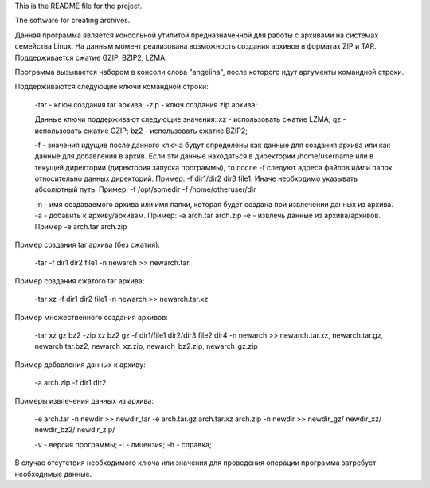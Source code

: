 This is the README file for the project.

The software for creating archives.

Данная программа является консольной утилитой предназначенной для работы с архивами на системах семейства Linux.
На данным момент реализована возможность создания архивов в форматах ZIP и TAR. Поддерживается сжатие GZIP, BZIP2, LZMA.

Программа вызывается набором в консоли слова "angelina", после которого идут аргументы командной строки.

Поддерживаются следующие ключи командной строки:
	
	-tar - ключ создания tar архива;
	-zip - ключ создания zip архива;

	Данные ключи поддерживают следующие значения:
	xz - использовать сжатие LZMA;
	gz - использовать сжатие GZIP;
	bz2 - использовать сжатие BZIP2;

	-f - значения идущие после данного ключа будут определены как данные для создания архива или как данные
	для добавления в архив. Если эти данные находяться в директории /home/username или в текущей директории 
	(директория запуска программы), то после -f следуют адреса файлов и/или папок относительно данных директорий.
	Пример: -f dir1/dir2 dir3 file1. Иначе необходимо указывать абсолютный путь. 
	Пример: -f /opt/somedir -f /home/otheruser/dir

	-n - имя создаваемого архива или имя папки, которая будет создана при извлечении данных из архива.
	-a - добавить к архиву/архивам. Пример: -a arch.tar arch.zip
	-e - извлечь данные из архива/архивов. Пример -e arch.tar arch.zip

Пример создания tar архива (без сжатия):
	
	-tar -f dir1 dir2 file1 -n newarch
	>> newarch.tar

Пример создания сжатого tar архива:
	
	-tar xz -f dir1 dir2 file1 -n newarch
	>> newarch.tar.xz

Пример множественного создания архивов:
	
	-tar xz gz bz2 -zip xz bz2 gz -f dir1/file1 dir2/dir3 file2 dir4 -n newarch
	>> newarch.tar.xz, newarch.tar.gz, newarch.tar.bz2, newarch_xz.zip, newarch_bz2.zip, newarch_gz.zip

Пример добавления данных к архиву:

	-a arch.zip -f dir1 dir2

Примеры извлечения данных из архива:
	
	-e arch.tar -n newdir
	>> newdir_tar
	-e arch.tar.gz arch.tar.xz arch.zip -n newdir
	>> newdir_gz/ newdir_xz/ newdir_bz2/ newdir_zip/

	-v - версия программы;
	-l - лицензия;
	-h - справка;

В случае отсутствия необходимого ключа или значения для проведения операции программа затребует необходимые данные.
